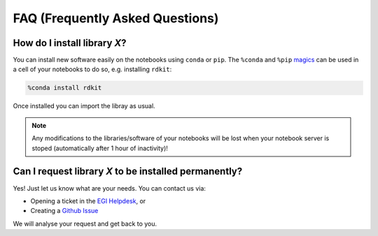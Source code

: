 FAQ (Frequently Asked Questions)
--------------------------------

How do I install library *X*?
=============================

You can install new software easily on the notebooks using ``conda`` or
``pip``. The ``%conda`` and ``%pip`` `magics <https://ipython.readthedocs.io/en/stable/interactive/magics.html#magic-conda>`_
can be used in a cell of your notebooks to do so, e.g. installing ``rdkit``:

.. code-block:: pycon

   %conda install rdkit


Once installed you can import the libray as usual.

.. note::

   Any modifications to the libraries/software of your notebooks will
   be lost when your notebook server is stoped (automatically after
   1 hour of inactivity)!

Can I request library *X* to be installed permanently?
======================================================

Yes! Just let us know what are your needs. You can contact us via:

* Opening a ticket in the `EGI Helpdesk <https://ggus.eu>`_, or

* Creating a `Github Issue <https://github.com/EGI-foundation/notebooks/issues>`_

We will analyse your request and get back to you.
